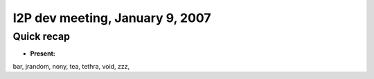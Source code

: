 I2P dev meeting, January 9, 2007
================================

Quick recap
-----------

* **Present:**

bar,
jrandom,
nony,
tea,
tethra,
void,
zzz,
